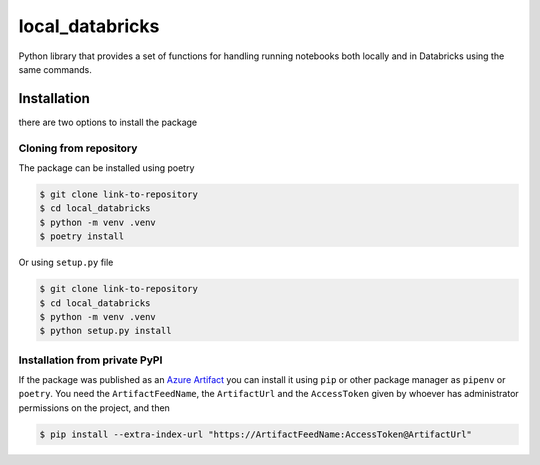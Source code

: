 
================ 
local_databricks 
================


Python library that provides a set of functions for handling running notebooks both locally and in Databricks using the same commands.


Installation
------------

there are two options to install the package


Cloning from repository
~~~~~~~~~~~~~~~~~~~~~~~

The package can be installed using poetry

.. code-block:: console

    $ git clone link-to-repository
    $ cd local_databricks
    $ python -m venv .venv
    $ poetry install


Or using ``setup.py`` file

.. code-block:: console

    $ git clone link-to-repository
    $ cd local_databricks
    $ python -m venv .venv
    $ python setup.py install


Installation from private PyPI
~~~~~~~~~~~~~~~~~~~~~~~~~~~~~~

If the package was published as an `Azure Artifact <https://docs.microsoft.com/en-us/azure/devops/artifacts/quickstarts/python-packages?view=azure-devops>`__
you can install it using ``pip`` or other package manager as ``pipenv`` or ``poetry``. You need the ``ArtifactFeedName``, the ``ArtifactUrl`` and the ``AccessToken``
given by whoever has administrator permissions on the project, and then

.. code-block:: console

    $ pip install --extra-index-url "https://ArtifactFeedName:AccessToken@ArtifactUrl"
